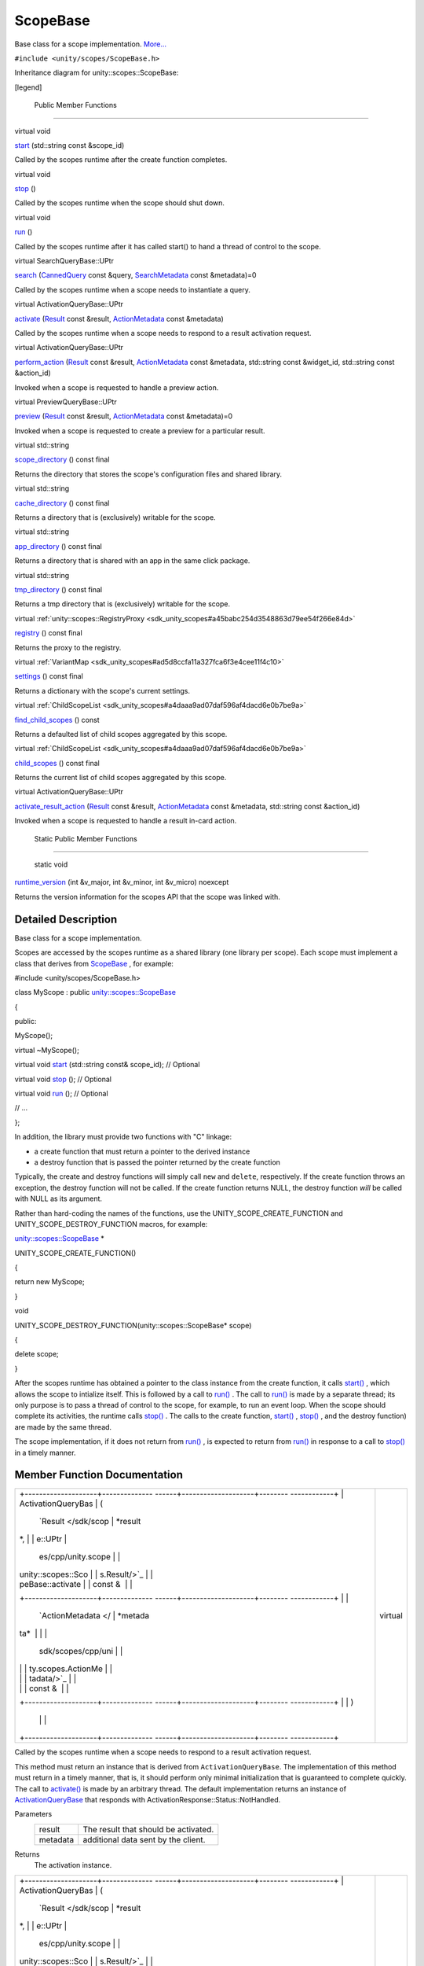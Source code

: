 .. _sdk_scopebase:
ScopeBase
=========

Base class for a scope implementation.
`More... </sdk/scopes/cpp/unity.scopes.ScopeBase/#details>`_ 

``#include <unity/scopes/ScopeBase.h>``

Inheritance diagram for unity::scopes::ScopeBase:

|Inheritance graph|

[legend]

        Public Member Functions
-------------------------------

virtual void 

`start </sdk/scopes/cpp/unity.scopes.ScopeBase/#ac25f3f326e2cf25de2f2eca18de5926c>`_ 
(std::string const &scope\_id)

 

| Called by the scopes runtime after the create function completes.

 

virtual void 

`stop </sdk/scopes/cpp/unity.scopes.ScopeBase/#a80c5fec9e985dbb315d780ef2a56bfbf>`_ 
()

 

| Called by the scopes runtime when the scope should shut down.

 

virtual void 

`run </sdk/scopes/cpp/unity.scopes.ScopeBase/#a386e99b98318a70f25db84bbe11c0292>`_ 
()

 

| Called by the scopes runtime after it has called start() to hand a
  thread of control to the scope.

 

virtual SearchQueryBase::UPtr 

`search </sdk/scopes/cpp/unity.scopes.ScopeBase/#a0e4969ff26dc1d396d74c56d896fd564>`_ 
(`CannedQuery </sdk/scopes/cpp/unity.scopes.CannedQuery/>`_  const
&query,
`SearchMetadata </sdk/scopes/cpp/unity.scopes.SearchMetadata/>`_  const
&metadata)=0

 

| Called by the scopes runtime when a scope needs to instantiate a
  query.

 

virtual ActivationQueryBase::UPtr 

`activate </sdk/scopes/cpp/unity.scopes.ScopeBase/#a49a0b9ada0eeb4c71e6a2181c3d8c9e7>`_ 
(`Result </sdk/scopes/cpp/unity.scopes.Result/>`_  const &result,
`ActionMetadata </sdk/scopes/cpp/unity.scopes.ActionMetadata/>`_  const
&metadata)

 

| Called by the scopes runtime when a scope needs to respond to a result
  activation request.

 

virtual ActivationQueryBase::UPtr 

`perform\_action </sdk/scopes/cpp/unity.scopes.ScopeBase/#a2f4d476fa790349c9a7de52be3232d11>`_ 
(`Result </sdk/scopes/cpp/unity.scopes.Result/>`_  const &result,
`ActionMetadata </sdk/scopes/cpp/unity.scopes.ActionMetadata/>`_  const
&metadata, std::string const &widget\_id, std::string const &action\_id)

 

| Invoked when a scope is requested to handle a preview action.

 

virtual PreviewQueryBase::UPtr 

`preview </sdk/scopes/cpp/unity.scopes.ScopeBase/#a154b9b4cfc0f40572cfec60dd819396f>`_ 
(`Result </sdk/scopes/cpp/unity.scopes.Result/>`_  const &result,
`ActionMetadata </sdk/scopes/cpp/unity.scopes.ActionMetadata/>`_  const
&metadata)=0

 

| Invoked when a scope is requested to create a preview for a particular
  result.

 

virtual std::string 

`scope\_directory </sdk/scopes/cpp/unity.scopes.ScopeBase/#a32744a21076d9dacc98362412c6a63d5>`_ 
() const final

 

| Returns the directory that stores the scope's configuration files and
  shared library.

 

virtual std::string 

`cache\_directory </sdk/scopes/cpp/unity.scopes.ScopeBase/#a36cfdda42db58da399390e7c5df2385e>`_ 
() const final

 

| Returns a directory that is (exclusively) writable for the scope.

 

virtual std::string 

`app\_directory </sdk/scopes/cpp/unity.scopes.ScopeBase/#a4f54564b752a3451e05bd11171abb27e>`_ 
() const final

 

| Returns a directory that is shared with an app in the same click
  package.

 

virtual std::string 

`tmp\_directory </sdk/scopes/cpp/unity.scopes.ScopeBase/#ade8de1dca94e10aa9788624710ab49eb>`_ 
() const final

 

| Returns a tmp directory that is (exclusively) writable for the scope.

 

virtual
:ref:`unity::scopes::RegistryProxy <sdk_unity_scopes#a45babc254d3548863d79ee54f266e84d>` 

`registry </sdk/scopes/cpp/unity.scopes.ScopeBase/#af874b8b3c5c28dcaacc416076c9dfc35>`_ 
() const final

 

| Returns the proxy to the registry.

 

virtual
:ref:`VariantMap <sdk_unity_scopes#ad5d8ccfa11a327fca6f3e4cee11f4c10>` 

`settings </sdk/scopes/cpp/unity.scopes.ScopeBase/#acddeebb3357c6941b3b77617133cda23>`_ 
() const final

 

| Returns a dictionary with the scope's current settings.

 

virtual
:ref:`ChildScopeList <sdk_unity_scopes#a4daaa9ad07daf596af4dacd6e0b7be9a>` 

`find\_child\_scopes </sdk/scopes/cpp/unity.scopes.ScopeBase/#abc864e2fa714b9424a89293fea6972bc>`_ 
() const

 

| Returns a defaulted list of child scopes aggregated by this scope.

 

virtual
:ref:`ChildScopeList <sdk_unity_scopes#a4daaa9ad07daf596af4dacd6e0b7be9a>` 

`child\_scopes </sdk/scopes/cpp/unity.scopes.ScopeBase/#a4016075ab95bbf1b5dfa1444e9d750e0>`_ 
() const final

 

| Returns the current list of child scopes aggregated by this scope.

 

virtual ActivationQueryBase::UPtr 

`activate\_result\_action </sdk/scopes/cpp/unity.scopes.ScopeBase/#a7ac39ca44f4790dd36900657692d0565>`_ 
(`Result </sdk/scopes/cpp/unity.scopes.Result/>`_  const &result,
`ActionMetadata </sdk/scopes/cpp/unity.scopes.ActionMetadata/>`_  const
&metadata, std::string const &action\_id)

 

| Invoked when a scope is requested to handle a result in-card action.

 

        Static Public Member Functions
--------------------------------------

        static void 

`runtime\_version </sdk/scopes/cpp/unity.scopes.ScopeBase/#a4cbdf8cb790e6f44e388e70ab456e686>`_ 
(int &v\_major, int &v\_minor, int &v\_micro) noexcept

 

| Returns the version information for the scopes API that the scope was
  linked with.

 

Detailed Description
--------------------

Base class for a scope implementation.

Scopes are accessed by the scopes runtime as a shared library (one
library per scope). Each scope must implement a class that derives from
`ScopeBase </sdk/scopes/cpp/unity.scopes.ScopeBase/>`_ , for example:

#include <unity/scopes/ScopeBase.h>

class MyScope : public
`unity::scopes::ScopeBase </sdk/scopes/cpp/unity.scopes.ScopeBase/>`_ 

{

public:

MyScope();

virtual ~MyScope();

virtual void
`start </sdk/scopes/cpp/unity.scopes.ScopeBase/#ac25f3f326e2cf25de2f2eca18de5926c>`_ \ (std::string
const& scope\_id); // Optional

virtual void
`stop </sdk/scopes/cpp/unity.scopes.ScopeBase/#a80c5fec9e985dbb315d780ef2a56bfbf>`_ \ ();
// Optional

virtual void
`run </sdk/scopes/cpp/unity.scopes.ScopeBase/#a386e99b98318a70f25db84bbe11c0292>`_ \ ();
// Optional

// ...

};

In addition, the library must provide two functions with "C" linkage:

-  a create function that must return a pointer to the derived instance
-  a destroy function that is passed the pointer returned by the create
   function

Typically, the create and destroy functions will simply call ``new`` and
``delete``, respectively. If the create function throws an exception,
the destroy function will not be called. If the create function returns
NULL, the destroy function *will* be called with NULL as its argument.

Rather than hard-coding the names of the functions, use the
UNITY\_SCOPE\_CREATE\_FUNCTION and UNITY\_SCOPE\_DESTROY\_FUNCTION
macros, for example:

`unity::scopes::ScopeBase </sdk/scopes/cpp/unity.scopes.ScopeBase/>`_ \ \*

UNITY\_SCOPE\_CREATE\_FUNCTION()

{

return new MyScope;

}

void

UNITY\_SCOPE\_DESTROY\_FUNCTION(unity::scopes::ScopeBase\* scope)

{

delete scope;

}

After the scopes runtime has obtained a pointer to the class instance
from the create function, it calls
`start() </sdk/scopes/cpp/unity.scopes.ScopeBase/#ac25f3f326e2cf25de2f2eca18de5926c>`_ ,
which allows the scope to intialize itself. This is followed by a call
to
`run() </sdk/scopes/cpp/unity.scopes.ScopeBase/#a386e99b98318a70f25db84bbe11c0292>`_ .
The call to
`run() </sdk/scopes/cpp/unity.scopes.ScopeBase/#a386e99b98318a70f25db84bbe11c0292>`_ 
is made by a separate thread; its only purpose is to pass a thread of
control to the scope, for example, to run an event loop. When the scope
should complete its activities, the runtime calls
`stop() </sdk/scopes/cpp/unity.scopes.ScopeBase/#a80c5fec9e985dbb315d780ef2a56bfbf>`_ .
The calls to the create function,
`start() </sdk/scopes/cpp/unity.scopes.ScopeBase/#ac25f3f326e2cf25de2f2eca18de5926c>`_ ,
`stop() </sdk/scopes/cpp/unity.scopes.ScopeBase/#a80c5fec9e985dbb315d780ef2a56bfbf>`_ ,
and the destroy function) are made by the same thread.

The scope implementation, if it does not return from
`run() </sdk/scopes/cpp/unity.scopes.ScopeBase/#a386e99b98318a70f25db84bbe11c0292>`_ ,
is expected to return from
`run() </sdk/scopes/cpp/unity.scopes.ScopeBase/#a386e99b98318a70f25db84bbe11c0292>`_ 
in response to a call to
`stop() </sdk/scopes/cpp/unity.scopes.ScopeBase/#a80c5fec9e985dbb315d780ef2a56bfbf>`_ 
in a timely manner.

Member Function Documentation
-----------------------------

+--------------------------------------+--------------------------------------+
| +--------------------+-------------- | virtual                              |
| ------+--------------------+-------- |                                      |
| ------------+                        |                                      |
| | ActivationQueryBas | (             |                                      |
|       | `Result </sdk/scop | *result |                                      |
| *,          |                        |                                      |
| | e::UPtr            |               |                                      |
|       | es/cpp/unity.scope |         |                                      |
|             |                        |                                      |
| | unity::scopes::Sco |               |                                      |
|       | s.Result/>`_       |         |                                      |
|             |                        |                                      |
| | peBase::activate   |               |                                      |
|       | const &            |         |                                      |
|             |                        |                                      |
| +--------------------+-------------- |                                      |
| ------+--------------------+-------- |                                      |
| ------------+                        |                                      |
| |                    |               |                                      |
|       | `ActionMetadata </ | *metada |                                      |
| ta*         |                        |                                      |
| |                    |               |                                      |
|       | sdk/scopes/cpp/uni |         |                                      |
|             |                        |                                      |
| |                    |               |                                      |
|       | ty.scopes.ActionMe |         |                                      |
|             |                        |                                      |
| |                    |               |                                      |
|       | tadata/>`_         |         |                                      |
|             |                        |                                      |
| |                    |               |                                      |
|       | const &            |         |                                      |
|             |                        |                                      |
| +--------------------+-------------- |                                      |
| ------+--------------------+-------- |                                      |
| ------------+                        |                                      |
| |                    | )             |                                      |
|       |                    |         |                                      |
|             |                        |                                      |
| +--------------------+-------------- |                                      |
| ------+--------------------+-------- |                                      |
| ------------+                        |                                      |
+--------------------------------------+--------------------------------------+

Called by the scopes runtime when a scope needs to respond to a result
activation request.

This method must return an instance that is derived from
``ActivationQueryBase``. The implementation of this method must return
in a timely manner, that is, it should perform only minimal
initialization that is guaranteed to complete quickly. The call to
`activate() </sdk/scopes/cpp/unity.scopes.ScopeBase/#a49a0b9ada0eeb4c71e6a2181c3d8c9e7>`_ 
is made by an arbitrary thread. The default implementation returns an
instance of
`ActivationQueryBase </sdk/scopes/cpp/unity.scopes.ActivationQueryBase/>`_ 
that responds with ActivationResponse::Status::NotHandled.

Parameters
    +------------+----------------------------------------+
    | result     | The result that should be activated.   |
    +------------+----------------------------------------+
    | metadata   | additional data sent by the client.    |
    +------------+----------------------------------------+

Returns
    The activation instance.

+--------------------------------------+--------------------------------------+
| +--------------------+-------------- | virtual                              |
| ------+--------------------+-------- |                                      |
| ------------+                        |                                      |
| | ActivationQueryBas | (             |                                      |
|       | `Result </sdk/scop | *result |                                      |
| *,          |                        |                                      |
| | e::UPtr            |               |                                      |
|       | es/cpp/unity.scope |         |                                      |
|             |                        |                                      |
| | unity::scopes::Sco |               |                                      |
|       | s.Result/>`_       |         |                                      |
|             |                        |                                      |
| | peBase::activate\_ |               |                                      |
|       | const &            |         |                                      |
|             |                        |                                      |
| | result\_action     |               |                                      |
|       |                    |         |                                      |
|             |                        |                                      |
| +--------------------+-------------- |                                      |
| ------+--------------------+-------- |                                      |
| ------------+                        |                                      |
| |                    |               |                                      |
|       | `ActionMetadata </ | *metada |                                      |
| ta*,        |                        |                                      |
| |                    |               |                                      |
|       | sdk/scopes/cpp/uni |         |                                      |
|             |                        |                                      |
| |                    |               |                                      |
|       | ty.scopes.ActionMe |         |                                      |
|             |                        |                                      |
| |                    |               |                                      |
|       | tadata/>`_         |         |                                      |
|             |                        |                                      |
| |                    |               |                                      |
|       | const &            |         |                                      |
|             |                        |                                      |
| +--------------------+-------------- |                                      |
| ------+--------------------+-------- |                                      |
| ------------+                        |                                      |
| |                    |               |                                      |
|       | std::string const  | *action |                                      |
| \_id*       |                        |                                      |
| |                    |               |                                      |
|       | &                  |         |                                      |
|             |                        |                                      |
| +--------------------+-------------- |                                      |
| ------+--------------------+-------- |                                      |
| ------------+                        |                                      |
| |                    | )             |                                      |
|       |                    |         |                                      |
|             |                        |                                      |
| +--------------------+-------------- |                                      |
| ------+--------------------+-------- |                                      |
| ------------+                        |                                      |
+--------------------------------------+--------------------------------------+

Invoked when a scope is requested to handle a result in-card action.

This method must return an instance that is derived from
``ActivationQueryBase``. The implementation of this method must return
in a timely manner, that is, it should perform only minimal
initialization that is guaranteed to complete quickly. The call to
`activate\_result\_action() </sdk/scopes/cpp/unity.scopes.ScopeBase/#a7ac39ca44f4790dd36900657692d0565>`_ 
is made by an arbitrary thread. The default implementation returns an
instance of
`ActivationQueryBase </sdk/scopes/cpp/unity.scopes.ActivationQueryBase/>`_ 
that responds with ActivationResponse::Status::NotHandled.

Parameters
    +--------------+----------------------------------------------------+
    | result       | The result whose action was activated.             |
    +--------------+----------------------------------------------------+
    | metadata     | Additional data sent by the client.                |
    +--------------+----------------------------------------------------+
    | action\_id   | The identifier of the action that was activated.   |
    +--------------+----------------------------------------------------+

Returns
    The activation instance.

+--------------------------------------+--------------------------------------+
| +----------------+----------------+- | finalvirtual                         |
| ---------------+----------------+--- |                                      |
| -------------+                       |                                      |
| | std::string    | (              |  |                                      |
|                | )              | co |                                      |
| nst          |                       |                                      |
| | unity::scopes: |                |  |                                      |
|                |                |    |                                      |
|              |                       |                                      |
| | :ScopeBase::ap |                |  |                                      |
|                |                |    |                                      |
|              |                       |                                      |
| | p\_directory   |                |  |                                      |
|                |                |    |                                      |
|              |                       |                                      |
| +----------------+----------------+- |                                      |
| ---------------+----------------+--- |                                      |
| -------------+                       |                                      |
+--------------------------------------+--------------------------------------+

Returns a directory that is shared with an app in the same click
package.

If a scope and an app share a single click package, this directory and
the files in it are writable by the app, and read-only to the scope.
This allows the app to write information into the filesystem that can be
read by the scope (but not vice versa).

Note
    The app directory is available only after this
    `ScopeBase </sdk/scopes/cpp/unity.scopes.ScopeBase/>`_  is
    instantiated; do not call this method from the constructor!

Returns
    The root directory of a filesystem sub-tree that the scope shares
    with an application installed from the same click-package.

Exceptions
    +------------------+----------------------------------------------------+
    | LogicException   | if called from the constructor of this instance.   |
    +------------------+----------------------------------------------------+

+--------------------------------------+--------------------------------------+
| +----------------+----------------+- | finalvirtual                         |
| ---------------+----------------+--- |                                      |
| -------------+                       |                                      |
| | std::string    | (              |  |                                      |
|                | )              | co |                                      |
| nst          |                       |                                      |
| | unity::scopes: |                |  |                                      |
|                |                |    |                                      |
|              |                       |                                      |
| | :ScopeBase::ca |                |  |                                      |
|                |                |    |                                      |
|              |                       |                                      |
| | che\_directory |                |  |                                      |
|                |                |    |                                      |
|              |                       |                                      |
| +----------------+----------------+- |                                      |
| ---------------+----------------+--- |                                      |
| -------------+                       |                                      |
+--------------------------------------+--------------------------------------+

Returns a directory that is (exclusively) writable for the scope.

This directory allows scopes to store persistent information, such as
cached content or similar.

Note
    The cache directory is available only after this
    `ScopeBase </sdk/scopes/cpp/unity.scopes.ScopeBase/>`_  is
    instantiated; do not call this method from the constructor!

Returns
    The root directory of a filesystem sub-tree that is writable for the
    scope.

Exceptions
    +------------------+----------------------------------------------------+
    | LogicException   | if called from the constructor of this instance.   |
    +------------------+----------------------------------------------------+

+--------------------------------------+--------------------------------------+
| +----------------+----------------+- | finalvirtual                         |
| ---------------+----------------+--- |                                      |
| -------------+                       |                                      |
| | `ChildScopeLis | (              |  |                                      |
|                | )              | co |                                      |
| nst          |                       |                                      |
| | t <sdk_unity_s |                |  |                                      |
|                |                |    |                                      |
|              |                       |                                      |
| | copes#a4daaa9a |                |  |                                      |
|                |                |    |                                      |
|              |                       |                                      |
| | d07daf596af4da |                |  |                                      |
|                |                |    |                                      |
|              |                       |                                      |
| | cd6e0b7be9a>`_ |                |  |                                      |
|                |                |    |                                      |
|              |                       |                                      |
| | _              |                |  |                                      |
|                |                |    |                                      |
|              |                       |                                      |
| | unity::scopes: |                |  |                                      |
|                |                |    |                                      |
|              |                       |                                      |
| | :ScopeBase::ch |                |  |                                      |
|                |                |    |                                      |
|              |                       |                                      |
| | ild\_scopes    |                |  |                                      |
|                |                |    |                                      |
|              |                       |                                      |
| +----------------+----------------+- |                                      |
| ---------------+----------------+--- |                                      |
| -------------+                       |                                      |
+--------------------------------------+--------------------------------------+

Returns the current list of child scopes aggregated by this scope.

An aggregator should respect the "enabled" states of each child scope,
returning results only for the child scopes that are enabled.

Returns
    The list of child scopes aggregated by this scope.

+--------------------------------------+--------------------------------------+
| +----------------+----------------+- | virtual                              |
| ---------------+----------------+--- |                                      |
| -------------+                       |                                      |
| | `ChildScopeLis | (              |  |                                      |
|                | )              | co |                                      |
| nst          |                       |                                      |
| | t <sdk_unity_s |                |  |                                      |
|                |                |    |                                      |
|              |                       |                                      |
| | copes#a4daaa9a |                |  |                                      |
|                |                |    |                                      |
|              |                       |                                      |
| | d07daf596af4da |                |  |                                      |
|                |                |    |                                      |
|              |                       |                                      |
| | cd6e0b7be9a>`_ |                |  |                                      |
|                |                |    |                                      |
|              |                       |                                      |
| | _              |                |  |                                      |
|                |                |    |                                      |
|              |                       |                                      |
| | unity::scopes: |                |  |                                      |
|                |                |    |                                      |
|              |                       |                                      |
| | :ScopeBase::fi |                |  |                                      |
|                |                |    |                                      |
|              |                       |                                      |
| | nd\_child\_sco |                |  |                                      |
|                |                |    |                                      |
|              |                       |                                      |
| | pes            |                |  |                                      |
|                |                |    |                                      |
|              |                       |                                      |
| +----------------+----------------+- |                                      |
| ---------------+----------------+--- |                                      |
| -------------+                       |                                      |
+--------------------------------------+--------------------------------------+

Returns a defaulted list of child scopes aggregated by this scope.

The scope author must ensure that the list returned by this method
contains all scopes that this aggregator may collect results from. The
"enabled" state for each child returned should be set to a default value
(i.e. whether the child is enabled or disabled by default when newly
discovered).

The default behaviour of this method is to simply return all available
scopes on the system in enabled state. This translates to: "Any scope
may potentially be aggregated by this scope".

Note
    Only aggregator scopes should implement this method.

Returns
    The list of child scopes aggregated by this scope.

+--------------------------------------+--------------------------------------+
| +--------------------+-------------- | virtual                              |
| ------+--------------------+-------- |                                      |
| ------------+                        |                                      |
| | ActivationQueryBas | (             |                                      |
|       | `Result </sdk/scop | *result |                                      |
| *,          |                        |                                      |
| | e::UPtr            |               |                                      |
|       | es/cpp/unity.scope |         |                                      |
|             |                        |                                      |
| | unity::scopes::Sco |               |                                      |
|       | s.Result/>`_       |         |                                      |
|             |                        |                                      |
| | peBase::perform\_a |               |                                      |
|       | const &            |         |                                      |
|             |                        |                                      |
| | ction              |               |                                      |
|       |                    |         |                                      |
|             |                        |                                      |
| +--------------------+-------------- |                                      |
| ------+--------------------+-------- |                                      |
| ------------+                        |                                      |
| |                    |               |                                      |
|       | `ActionMetadata </ | *metada |                                      |
| ta*,        |                        |                                      |
| |                    |               |                                      |
|       | sdk/scopes/cpp/uni |         |                                      |
|             |                        |                                      |
| |                    |               |                                      |
|       | ty.scopes.ActionMe |         |                                      |
|             |                        |                                      |
| |                    |               |                                      |
|       | tadata/>`_         |         |                                      |
|             |                        |                                      |
| |                    |               |                                      |
|       | const &            |         |                                      |
|             |                        |                                      |
| +--------------------+-------------- |                                      |
| ------+--------------------+-------- |                                      |
| ------------+                        |                                      |
| |                    |               |                                      |
|       | std::string const  | *widget |                                      |
| \_id*,      |                        |                                      |
| |                    |               |                                      |
|       | &                  |         |                                      |
|             |                        |                                      |
| +--------------------+-------------- |                                      |
| ------+--------------------+-------- |                                      |
| ------------+                        |                                      |
| |                    |               |                                      |
|       | std::string const  | *action |                                      |
| \_id*       |                        |                                      |
| |                    |               |                                      |
|       | &                  |         |                                      |
|             |                        |                                      |
| +--------------------+-------------- |                                      |
| ------+--------------------+-------- |                                      |
| ------------+                        |                                      |
| |                    | )             |                                      |
|       |                    |         |                                      |
|             |                        |                                      |
| +--------------------+-------------- |                                      |
| ------+--------------------+-------- |                                      |
| ------------+                        |                                      |
+--------------------------------------+--------------------------------------+

Invoked when a scope is requested to handle a preview action.

This method must return an instance that is derived from
``ActivationQueryBase``. The implementation of this method must return
in a timely manner, that is, it should perform only minimal
initialization that is guaranteed to complete quickly. The call to
`activate() </sdk/scopes/cpp/unity.scopes.ScopeBase/#a49a0b9ada0eeb4c71e6a2181c3d8c9e7>`_ 
is made by an arbitrary thread. The default implementation returns an
instance of
`ActivationQueryBase </sdk/scopes/cpp/unity.scopes.ActivationQueryBase/>`_ 
that responds with ActivationResponse::Status::NotHandled.

Parameters
    +--------------+-------------------------------------------------------------------+
    | result       | The result that was previewed.                                    |
    +--------------+-------------------------------------------------------------------+
    | metadata     | Additional data sent by client.                                   |
    +--------------+-------------------------------------------------------------------+
    | widget\_id   | The identifier of the 'actions' widget of the activated action.   |
    +--------------+-------------------------------------------------------------------+
    | action\_id   | The identifier of the action that was activated.                  |
    +--------------+-------------------------------------------------------------------+

Returns
    The activation instance.

+--------------------------------------+--------------------------------------+
| +--------------------+-------------- | pure virtual                         |
| ------+--------------------+-------- |                                      |
| ------------+                        |                                      |
| | virtual            | (             |                                      |
|       | `Result </sdk/scop | *result |                                      |
| *,          |                        |                                      |
| | PreviewQueryBase:: |               |                                      |
|       | es/cpp/unity.scope |         |                                      |
|             |                        |                                      |
| | UPtr               |               |                                      |
|       | s.Result/>`_       |         |                                      |
|             |                        |                                      |
| | unity::scopes::Sco |               |                                      |
|       | const &            |         |                                      |
|             |                        |                                      |
| | peBase::preview    |               |                                      |
|       |                    |         |                                      |
|             |                        |                                      |
| +--------------------+-------------- |                                      |
| ------+--------------------+-------- |                                      |
| ------------+                        |                                      |
| |                    |               |                                      |
|       | `ActionMetadata </ | *metada |                                      |
| ta*         |                        |                                      |
| |                    |               |                                      |
|       | sdk/scopes/cpp/uni |         |                                      |
|             |                        |                                      |
| |                    |               |                                      |
|       | ty.scopes.ActionMe |         |                                      |
|             |                        |                                      |
| |                    |               |                                      |
|       | tadata/>`_         |         |                                      |
|             |                        |                                      |
| |                    |               |                                      |
|       | const &            |         |                                      |
|             |                        |                                      |
| +--------------------+-------------- |                                      |
| ------+--------------------+-------- |                                      |
| ------------+                        |                                      |
| |                    | )             |                                      |
|       |                    |         |                                      |
|             |                        |                                      |
| +--------------------+-------------- |                                      |
| ------+--------------------+-------- |                                      |
| ------------+                        |                                      |
+--------------------------------------+--------------------------------------+

Invoked when a scope is requested to create a preview for a particular
result.

This method must return an instance that is derived from
``PreviewQueryBase``. The implementation of this method must return in a
timely manner, that is, it should perform only minimal initialization
that is guaranteed to complete quickly. The call to
`activate() </sdk/scopes/cpp/unity.scopes.ScopeBase/#a49a0b9ada0eeb4c71e6a2181c3d8c9e7>`_ 
is made by an arbitrary thread.

Parameters
    +------------+----------------------------------------+
    | result     | The result that should be previewed.   |
    +------------+----------------------------------------+
    | metadata   | Additional data sent by the client.    |
    +------------+----------------------------------------+

Returns
    The preview instance.

Implemented in
:ref:`unity::scopes::qt::QScopeBaseAPI <sdk_unity_scopes_qt_qscopebaseapi#a839ca01a0085c27edc5ee6fa060f7b75>`.

+--------------------------------------+--------------------------------------+
| +----------------+----------------+- | finalvirtual                         |
| ---------------+----------------+--- |                                      |
| -------------+                       |                                      |
| | `RegistryProxy | (              |  |                                      |
|                | )              | co |                                      |
| nst          |                       |                                      |
| |  <sdk_unity_sc |                |  |                                      |
|                |                |    |                                      |
|              |                       |                                      |
| | opes#a45babc25 |                |  |                                      |
|                |                |    |                                      |
|              |                       |                                      |
| | 4d3548863d79ee |                |  |                                      |
|                |                |    |                                      |
|              |                       |                                      |
| | 54f266e84d>`_  |                |  |                                      |
|                |                |    |                                      |
|              |                       |                                      |
| | unity::scopes: |                |  |                                      |
|                |                |    |                                      |
|              |                       |                                      |
| | :ScopeBase::re |                |  |                                      |
|                |                |    |                                      |
|              |                       |                                      |
| | gistry         |                |  |                                      |
|                |                |    |                                      |
|              |                       |                                      |
| +----------------+----------------+- |                                      |
| ---------------+----------------+--- |                                      |
| -------------+                       |                                      |
+--------------------------------------+--------------------------------------+

Returns the proxy to the registry.

Note
    The registry proxy is available only after this
    `ScopeBase </sdk/scopes/cpp/unity.scopes.ScopeBase/>`_  is
    instantiated; do not call this method from the constructor!

Returns
    The proxy to the registry.

Exceptions
    +------------------+----------------------------------------------------+
    | LogicException   | if called from the constructor of this instance.   |
    +------------------+----------------------------------------------------+

+--------------------------------------+--------------------------------------+
| +----------------+----------------+- | virtual                              |
| ---------------+----------------+--- |                                      |
| -------------+                       |                                      |
| | void           | (              |  |                                      |
|                | )              |    |                                      |
|              |                       |                                      |
| | unity::scopes: |                |  |                                      |
|                |                |    |                                      |
|              |                       |                                      |
| | :ScopeBase::ru |                |  |                                      |
|                |                |    |                                      |
|              |                       |                                      |
| | n              |                |  |                                      |
|                |                |    |                                      |
|              |                       |                                      |
| +----------------+----------------+- |                                      |
| ---------------+----------------+--- |                                      |
| -------------+                       |                                      |
+--------------------------------------+--------------------------------------+

Called by the scopes runtime after it has called
`start() </sdk/scopes/cpp/unity.scopes.ScopeBase/#ac25f3f326e2cf25de2f2eca18de5926c>`_ 
to hand a thread of control to the scope.

`run() </sdk/scopes/cpp/unity.scopes.ScopeBase/#a386e99b98318a70f25db84bbe11c0292>`_ 
passes a thread of control to the scope to do with as it sees fit, for
example, to run an event loop. During finalization, the scopes runtime
joins with the thread that called
`run() </sdk/scopes/cpp/unity.scopes.ScopeBase/#a386e99b98318a70f25db84bbe11c0292>`_ .
This means that, if the scope implementation does not return from
`run() </sdk/scopes/cpp/unity.scopes.ScopeBase/#a386e99b98318a70f25db84bbe11c0292>`_ ,
it is expected to arrange for
`run() </sdk/scopes/cpp/unity.scopes.ScopeBase/#a386e99b98318a70f25db84bbe11c0292>`_ 
to complete in a timely manner in response to a call to
`stop() </sdk/scopes/cpp/unity.scopes.ScopeBase/#a80c5fec9e985dbb315d780ef2a56bfbf>`_ .
Failure to do so will cause deadlock during finalization.

If
`run() </sdk/scopes/cpp/unity.scopes.ScopeBase/#a386e99b98318a70f25db84bbe11c0292>`_ 
throws an exception, the runtime handles the exception and calls
`stop() </sdk/scopes/cpp/unity.scopes.ScopeBase/#a80c5fec9e985dbb315d780ef2a56bfbf>`_ 
in response.

+--------------------------------------+--------------------------------------+
| +----------------+----------------+- | finalvirtual                         |
| ---------------+----------------+--- |                                      |
| -------------+                       |                                      |
| | std::string    | (              |  |                                      |
|                | )              | co |                                      |
| nst          |                       |                                      |
| | unity::scopes: |                |  |                                      |
|                |                |    |                                      |
|              |                       |                                      |
| | :ScopeBase::sc |                |  |                                      |
|                |                |    |                                      |
|              |                       |                                      |
| | ope\_directory |                |  |                                      |
|                |                |    |                                      |
|              |                       |                                      |
| +----------------+----------------+- |                                      |
| ---------------+----------------+--- |                                      |
| -------------+                       |                                      |
+--------------------------------------+--------------------------------------+

Returns the directory that stores the scope's configuration files and
shared library.

Note
    The scope directory is available only after this
    `ScopeBase </sdk/scopes/cpp/unity.scopes.ScopeBase/>`_  is
    instantiated; do not call this method from the constructor!

Returns
    The scope's configuration directory.

Exceptions
    +------------------+----------------------------------------------------+
    | LogicException   | if called from the constructor of this instance.   |
    +------------------+----------------------------------------------------+

+--------------------------------------+--------------------------------------+
| +--------------------+-------------- | pure virtual                         |
| ------+--------------------+-------- |                                      |
| ------------+                        |                                      |
| | virtual            | (             |                                      |
|       | `CannedQuery </sdk | *query* |                                      |
| ,           |                        |                                      |
| | SearchQueryBase::U |               |                                      |
|       | /scopes/cpp/unity. |         |                                      |
|             |                        |                                      |
| | Ptr                |               |                                      |
|       | scopes.CannedQuery |         |                                      |
|             |                        |                                      |
| | unity::scopes::Sco |               |                                      |
|       | />`_               |         |                                      |
|             |                        |                                      |
| | peBase::search     |               |                                      |
|       | const &            |         |                                      |
|             |                        |                                      |
| +--------------------+-------------- |                                      |
| ------+--------------------+-------- |                                      |
| ------------+                        |                                      |
| |                    |               |                                      |
|       | `SearchMetadata </ | *metada |                                      |
| ta*         |                        |                                      |
| |                    |               |                                      |
|       | sdk/scopes/cpp/uni |         |                                      |
|             |                        |                                      |
| |                    |               |                                      |
|       | ty.scopes.SearchMe |         |                                      |
|             |                        |                                      |
| |                    |               |                                      |
|       | tadata/>`_         |         |                                      |
|             |                        |                                      |
| |                    |               |                                      |
|       | const &            |         |                                      |
|             |                        |                                      |
| +--------------------+-------------- |                                      |
| ------+--------------------+-------- |                                      |
| ------------+                        |                                      |
| |                    | )             |                                      |
|       |                    |         |                                      |
|             |                        |                                      |
| +--------------------+-------------- |                                      |
| ------+--------------------+-------- |                                      |
| ------------+                        |                                      |
+--------------------------------------+--------------------------------------+

Called by the scopes runtime when a scope needs to instantiate a query.

This method must return an instance that is derived from ``QueryBase``.
The implementation of this method must return in a timely manner, that
is, it should perform only minimal initialization that is guaranteed to
complete quickly. The call to
`search() </sdk/scopes/cpp/unity.scopes.ScopeBase/#a0e4969ff26dc1d396d74c56d896fd564>`_ 
is made by an arbitrary thread.

Parameters
    +------------+--------------------------------------------------------------------+
    | query      | The query string to be executed by the returned object instance.   |
    +------------+--------------------------------------------------------------------+
    | metadata   | additional data sent by the client.                                |
    +------------+--------------------------------------------------------------------+

Returns
    The query instance.

Implemented in
:ref:`unity::scopes::qt::QScopeBaseAPI <sdk_unity_scopes_qt_qscopebaseapi#ac5023d43f3169eb51283ebd6488da631>`.

+--------------------------------------+--------------------------------------+
| +----------------+----------------+- | finalvirtual                         |
| ---------------+----------------+--- |                                      |
| -------------+                       |                                      |
| | `unity::scopes | (              |  |                                      |
|                | )              | co |                                      |
| nst          |                       |                                      |
| | ::VariantMap < |                |  |                                      |
|                |                |    |                                      |
|              |                       |                                      |
| | sdk_unity_scop |                |  |                                      |
|                |                |    |                                      |
|              |                       |                                      |
| | es#ad5d8ccfa11 |                |  |                                      |
|                |                |    |                                      |
|              |                       |                                      |
| | a327fca6f3e4ce |                |  |                                      |
|                |                |    |                                      |
|              |                       |                                      |
| | e11f4c10>`_    |                |  |                                      |
|                |                |    |                                      |
|              |                       |                                      |
| | unity::scopes: |                |  |                                      |
|                |                |    |                                      |
|              |                       |                                      |
| | :ScopeBase::se |                |  |                                      |
|                |                |    |                                      |
|              |                       |                                      |
| | ttings         |                |  |                                      |
|                |                |    |                                      |
|              |                       |                                      |
| +----------------+----------------+- |                                      |
| ---------------+----------------+--- |                                      |
| -------------+                       |                                      |
+--------------------------------------+--------------------------------------+

Returns a dictionary with the scope's current settings.

Instead of storing the return value, it is preferable to call
`settings() </sdk/scopes/cpp/unity.scopes.ScopeBase/#acddeebb3357c6941b3b77617133cda23>`_ 
each time your implementation requires a settings value. This ensures
that, if a user changes settings while the scope is running, the new
settings take effect with the next query.

Note
    The settings are available only after this
    `ScopeBase </sdk/scopes/cpp/unity.scopes.ScopeBase/>`_  is
    instantiated; do not call this method from the constructor!

Returns
    The scope's current settings.

Exceptions
    +---------------------+----------------------------------------------------+
    | LogicException      | if called from the constructor of this instance.   |
    +---------------------+----------------------------------------------------+
    | ResourceException   | if settings database file is corrupted.            |
    +---------------------+----------------------------------------------------+
    | FileException       | if settings database file is not readable.         |
    +---------------------+----------------------------------------------------+

+--------------------------------------+--------------------------------------+
| +--------------+--------------+----- | virtual                              |
| ---------+--------------+----------- |                                      |
| ---+--------------+                  |                                      |
| | void         | (            | std: |                                      |
| :string  | *scope\_id*  | )          |                                      |
|    |              |                  |                                      |
| | unity::scope |              | cons |                                      |
| t &      |              |            |                                      |
|    |              |                  |                                      |
| | s::ScopeBase |              |      |                                      |
|          |              |            |                                      |
|    |              |                  |                                      |
| | ::start      |              |      |                                      |
|          |              |            |                                      |
|    |              |                  |                                      |
| +--------------+--------------+----- |                                      |
| ---------+--------------+----------- |                                      |
| ---+--------------+                  |                                      |
+--------------------------------------+--------------------------------------+

Called by the scopes runtime after the create function completes.

If
`start() </sdk/scopes/cpp/unity.scopes.ScopeBase/#ac25f3f326e2cf25de2f2eca18de5926c>`_ 
throws an exception,
`stop() </sdk/scopes/cpp/unity.scopes.ScopeBase/#a80c5fec9e985dbb315d780ef2a56bfbf>`_ 
will *not* be called.

The call to
`start() </sdk/scopes/cpp/unity.scopes.ScopeBase/#ac25f3f326e2cf25de2f2eca18de5926c>`_ 
is made by the same thread that calls the create function.

Parameters
    +-------------+-----------------------------------------------------------------------+
    | scope\_id   | The name of the scope as defined by the scope's configuration file.   |
    +-------------+-----------------------------------------------------------------------+

Reimplemented in
:ref:`unity::scopes::qt::QScopeBaseAPI <sdk_unity_scopes_qt_qscopebaseapi#aefcd8d1262a89d1c9b6c63dbdc8bfcea>`.

+--------------------------------------+--------------------------------------+
| +----------------+----------------+- | virtual                              |
| ---------------+----------------+--- |                                      |
| -------------+                       |                                      |
| | void           | (              |  |                                      |
|                | )              |    |                                      |
|              |                       |                                      |
| | unity::scopes: |                |  |                                      |
|                |                |    |                                      |
|              |                       |                                      |
| | :ScopeBase::st |                |  |                                      |
|                |                |    |                                      |
|              |                       |                                      |
| | op             |                |  |                                      |
|                |                |    |                                      |
|              |                       |                                      |
| +----------------+----------------+- |                                      |
| ---------------+----------------+--- |                                      |
| -------------+                       |                                      |
+--------------------------------------+--------------------------------------+

Called by the scopes runtime when the scope should shut down.

A scope should deallocate as many resources as possible when
`stop() </sdk/scopes/cpp/unity.scopes.ScopeBase/#a80c5fec9e985dbb315d780ef2a56bfbf>`_ 
is called, for example, deallocate any caches and close network
connections. In addition, if the scope implements
`run() </sdk/scopes/cpp/unity.scopes.ScopeBase/#a386e99b98318a70f25db84bbe11c0292>`_ 
and did not return from
`run() </sdk/scopes/cpp/unity.scopes.ScopeBase/#a386e99b98318a70f25db84bbe11c0292>`_ ,
it must return from
`run() </sdk/scopes/cpp/unity.scopes.ScopeBase/#a386e99b98318a70f25db84bbe11c0292>`_ 
in response to the call to
`stop() </sdk/scopes/cpp/unity.scopes.ScopeBase/#a80c5fec9e985dbb315d780ef2a56bfbf>`_ .

Exceptions from
`stop() </sdk/scopes/cpp/unity.scopes.ScopeBase/#a80c5fec9e985dbb315d780ef2a56bfbf>`_ 
are ignored.

The call to
`stop() </sdk/scopes/cpp/unity.scopes.ScopeBase/#a80c5fec9e985dbb315d780ef2a56bfbf>`_ 
is made by the same thread that calls the create function and
`start() </sdk/scopes/cpp/unity.scopes.ScopeBase/#ac25f3f326e2cf25de2f2eca18de5926c>`_ .

Reimplemented in
:ref:`unity::scopes::qt::QScopeBaseAPI <sdk_unity_scopes_qt_qscopebaseapi#a7cfc17b94cc01761ac53acc1613ab8ce>`.

+--------------------------------------+--------------------------------------+
| +----------------+----------------+- | finalvirtual                         |
| ---------------+----------------+--- |                                      |
| -------------+                       |                                      |
| | std::string    | (              |  |                                      |
|                | )              | co |                                      |
| nst          |                       |                                      |
| | unity::scopes: |                |  |                                      |
|                |                |    |                                      |
|              |                       |                                      |
| | :ScopeBase::tm |                |  |                                      |
|                |                |    |                                      |
|              |                       |                                      |
| | p\_directory   |                |  |                                      |
|                |                |    |                                      |
|              |                       |                                      |
| +----------------+----------------+- |                                      |
| ---------------+----------------+--- |                                      |
| -------------+                       |                                      |
+--------------------------------------+--------------------------------------+

Returns a tmp directory that is (exclusively) writable for the scope.

This directory is periodically cleaned of unused files. The exact amount
of time may vary, but is on the order of a few hours. The directory is
also cleaned during reboot.

Note
    The tmp directory is available only after this
    `ScopeBase </sdk/scopes/cpp/unity.scopes.ScopeBase/>`_  is
    instantiated; do not call this method from the constructor!

Returns
    A directory for temporary files.

Exceptions
    +------------------+----------------------------------------------------+
    | LogicException   | if called from the constructor of this instance.   |
    +------------------+----------------------------------------------------+

.. |Inheritance graph| image:: /media/sdk/scopes/cpp/unity.scopes.ScopeBase/classunity_1_1scopes_1_1_scope_base__inherit__graph.png

